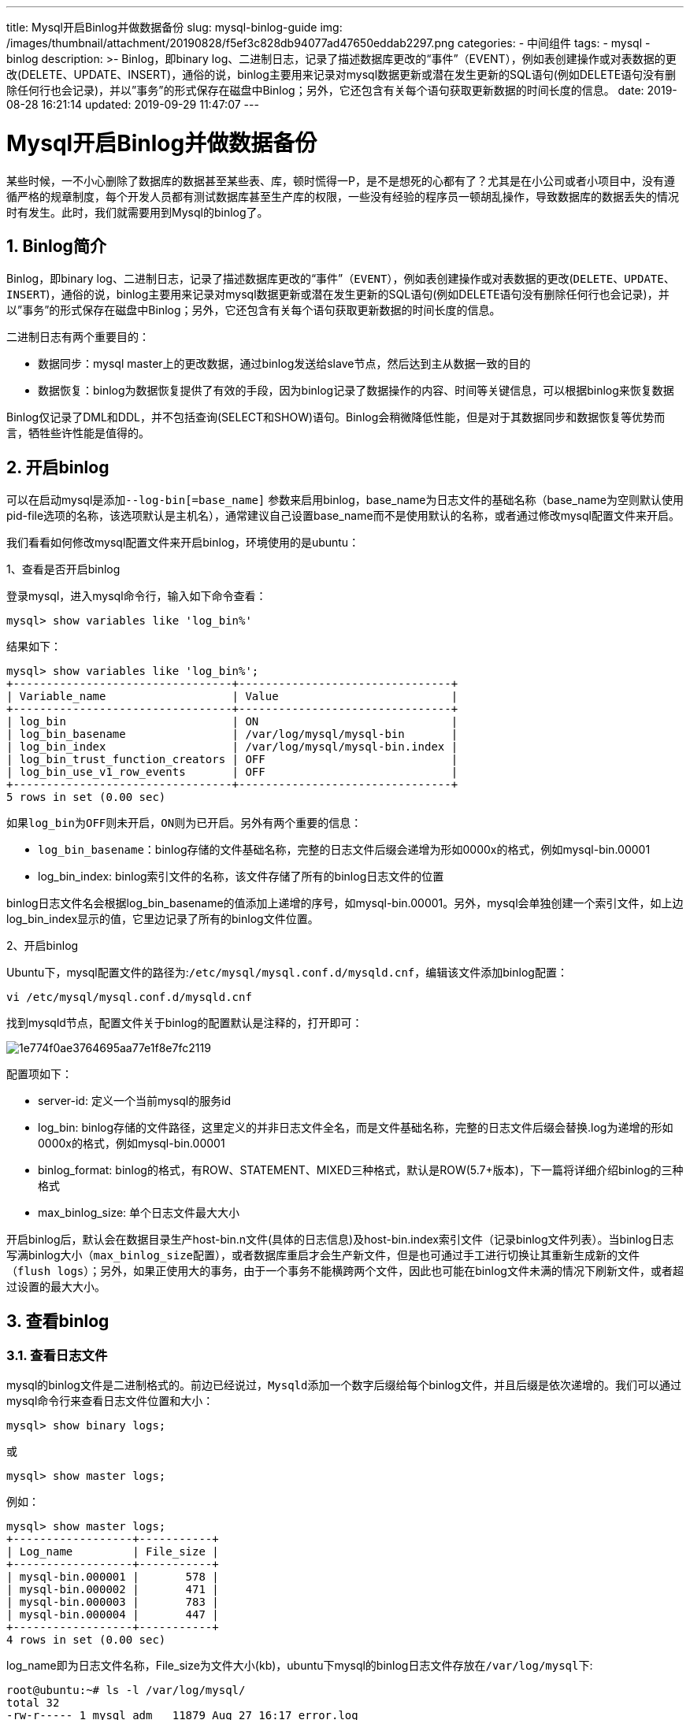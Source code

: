 ---
title: Mysql开启Binlog并做数据备份
slug: mysql-binlog-guide
img: /images/thumbnail/attachment/20190828/f5ef3c828db94077ad47650eddab2297.png
categories:
  - 中间组件
tags:
  - mysql
  - binlog
description: >-
  Binlog，即binary
  log、二进制日志，记录了描述数据库更改的“事件”（EVENT），例如表创建操作或对表数据的更改(DELETE、UPDATE、INSERT)，通俗的说，binlog主要用来记录对mysql数据更新或潜在发生更新的SQL语句(例如DELETE语句没有删除任何行也会记录)，并以”事务”的形式保存在磁盘中Binlog；另外，它还包含有关每个语句获取更新数据的时间长度的信息。
date: 2019-08-28 16:21:14
updated: 2019-09-29 11:47:07
---

= Mysql开启Binlog并做数据备份
:author: belonk.com
:date: 2019-09-29
:doctype: article
:email: belonk@126.com
:encoding: UTF-8
:favicon:
:generateToc: true
:icons: font
:imagesdir: images
:keywords: binlog,mysql,日志,数据恢复,主从,开启binlog,查看binlog日志,mysqlbinlog
:linkcss: true
:numbered: true
:stylesheet: 
:tabsize: 4
:tag: mysql,binlog
:toc: auto
:toc-title: 目录
:toclevels: 4
:website: https://belonk.com

某些时候，一不小心删除了数据库的数据甚至某些表、库，顿时慌得一P，是不是想死的心都有了？尤其是在小公司或者小项目中，没有遵循严格的规章制度，每个开发人员都有测试数据库甚至生产库的权限，一些没有经验的程序员一顿胡乱操作，导致数据库的数据丢失的情况时有发生。此时，我们就需要用到Mysql的binlog了。


== Binlog简介
 
Binlog，即binary log、二进制日志，记录了描述数据库更改的“事件”（``EVENT``），例如表创建操作或对表数据的更改(``DELETE``、``UPDATE``、``INSERT``)，通俗的说，binlog主要用来记录对mysql数据更新或潜在发生更新的SQL语句(例如DELETE语句没有删除任何行也会记录)，并以”事务”的形式保存在磁盘中Binlog；另外，它还包含有关每个语句获取更新数据的时间长度的信息。

二进制日志有两个重要目的：

* 数据同步：mysql master上的更改数据，通过binlog发送给slave节点，然后达到主从数据一致的目的
* 数据恢复：binlog为数据恢复提供了有效的手段，因为binlog记录了数据操作的内容、时间等关键信息，可以根据binlog来恢复数据

Binlog仅记录了DML和DDL，并不包括查询(SELECT和SHOW)语句。Binlog会稍微降低性能，但是对于其数据同步和数据恢复等优势而言，牺牲些许性能是值得的。


== 开启binlog
 
可以在启动mysql是添加``--log-bin[=base_name]`` 参数来启用binlog，base_name为日志文件的基础名称（base_name为空则默认使用pid-file选项的名称，该选项默认是主机名），通常建议自己设置base_name而不是使用默认的名称，或者通过修改mysql配置文件来开启。

我们看看如何修改mysql配置文件来开启binlog，环境使用的是ubuntu：

1、查看是否开启binlog

登录mysql，进入mysql命令行，输入如下命令查看：


----
mysql> show variables like 'log_bin%'
----

结果如下：

----
mysql> show variables like 'log_bin%';
+---------------------------------+--------------------------------+
| Variable_name                   | Value                          |
+---------------------------------+--------------------------------+
| log_bin                         | ON                             |
| log_bin_basename                | /var/log/mysql/mysql-bin       |
| log_bin_index                   | /var/log/mysql/mysql-bin.index |
| log_bin_trust_function_creators | OFF                            |
| log_bin_use_v1_row_events       | OFF                            |
+---------------------------------+--------------------------------+
5 rows in set (0.00 sec)
----
 
如果``log_bin``为``OFF``则未开启，``ON``则为已开启。另外有两个重要的信息：

* ``log_bin_basename``：binlog存储的文件基础名称，完整的日志文件后缀会递增为形如0000x的格式，例如mysql-bin.00001
* log_bin_index: binlog索引文件的名称，该文件存储了所有的binlog日志文件的位置

binlog日志文件名会根据log_bin_basename的值添加上递增的序号，如mysql-bin.00001。另外，mysql会单独创建一个索引文件，如上边log_bin_index显示的值，它里边记录了所有的binlog文件位置。

2、开启binlog

Ubuntu下，mysql配置文件的路径为:``/etc/mysql/mysql.conf.d/mysqld.cnf``，编辑该文件添加binlog配置：

----
vi /etc/mysql/mysql.conf.d/mysqld.cnf
----

找到mysqld节点，配置文件关于binlog的配置默认是注释的，打开即可：

image::/images/attachment/20190827/1e774f0ae3764695aa77e1f8e7fc2119.png[]

配置项如下：

* server-id: 定义一个当前mysql的服务id
* log_bin: binlog存储的文件路径，这里定义的并非日志文件全名，而是文件基础名称，完整的日志文件后缀会替换.log为递增的形如0000x的格式，例如mysql-bin.00001
* binlog_format: binlog的格式，有ROW、STATEMENT、MIXED三种格式，默认是ROW(5.7+版本)，下一篇将详细介绍binlog的三种格式
* max_binlog_size: 单个日志文件最大大小

开启binlog后，默认会在数据目录生产host-bin.n文件(具体的日志信息)及host-bin.index索引文件（记录binlog文件列表）。当binlog日志写满binlog大小（``max_binlog_size``配置），或者数据库重启才会生产新文件，但是也可通过手工进行切换让其重新生成新的文件（``flush logs``）；另外，如果正使用大的事务，由于一个事务不能横跨两个文件，因此也可能在binlog文件未满的情况下刷新文件，或者超过设置的最大大小。


== 查看binlog

=== 查看日志文件
 
mysql的binlog文件是二进制格式的。前边已经说过，``Mysqld``添加一个数字后缀给每个binlog文件，并且后缀是依次递增的。我们可以通过mysql命令行来查看日志文件位置和大小：

----
mysql> show binary logs;
----

或

----
mysql> show master logs;
----

例如：

----
mysql> show master logs;
+------------------+-----------+
| Log_name         | File_size |
+------------------+-----------+
| mysql-bin.000001 |       578 |
| mysql-bin.000002 |       471 |
| mysql-bin.000003 |       783 |
| mysql-bin.000004 |       447 |
+------------------+-----------+
4 rows in set (0.00 sec)
----
 
log_name即为日志文件名称，File_size为文件大小(kb)，ubuntu下mysql的binlog日志文件存放在``/var/log/mysql``下:

----
root@ubuntu:~# ls -l /var/log/mysql/
total 32
-rw-r----- 1 mysql adm   11879 Aug 27 16:17 error.log
-rw-r----- 1 mysql mysql   578 Aug 27 16:27 mysql-bin.000001
-rw-r----- 1 mysql mysql   471 Aug 27 16:39 mysql-bin.000002
-rw-r----- 1 mysql mysql   783 Aug 27 16:44 mysql-bin.000003
-rw-r----- 1 mysql mysql   447 Aug 27 16:44 mysql-bin.000004
-rw-r----- 1 mysql mysql   128 Aug 27 16:44 mysql-bin.index
----
 
mysql-bin.index索引文件记录了binlog日志文件的位置：

----
root@ubuntu:~# cat /var/log/mysql/mysql-bin.index 
/var/log/mysql/mysql-bin.000001
/var/log/mysql/mysql-bin.000002
/var/log/mysql/mysql-bin.000003
/var/log/mysql/mysql-bin.000004
----
 
通过如下命令可以查看当前正在写入的日志文件和当前的位置：


----
mysql> show master status
----

例如：

----
mysql> show master status;
+------------------+----------+--------------+------------------+-------------------+
| File             | Position | Binlog_Do_DB | Binlog_Ignore_DB | Executed_Gtid_Set |
+------------------+----------+--------------+------------------+-------------------+
| mysql-bin.000004 |      447 |              |                  |                   |
+------------------+----------+--------------+------------------+-------------------+
1 row in set (0.00 sec)
----
 

=== 查看日志内容
 
Mysql日志文件是二进制文件，不能通过文本工具直接查看，有两种方式可以查看它。

1、mysqlbinlog工具

Mysql官方专门提供了一个查看binlog的工具，可有查看本地和远程服务器的binlog日志，具体语法如下：

----
mysqlbinlog [options] log-files
----

一些常用的选项：

* -d， --database=name:&nbsp;仅列出ZH数据库的条目（仅限本地日志）
* -p, --password[=name]: 连接远程服务器的密码&nbsp;
* -r, --result-file=name: 将显示的日志内容输出到指定的文件中
* -j, --start-position=#: 设置日志内容的开始位置N
* --stop-position=#: 设置日志内容的结束位置N
* --start-datetime=name: 设置日志内容开始时间
* --stop-datetime=name: 设置日志内容结束时间
* -v, --verbose: 显示更详细的日志内容，-vv则是显示比-v更详细的内容

例如，查看日志文件内容：


----
mysqlbinlog -v /var/log/mysql/mysql-bin.000004
----

注意日志文件要使用绝对地址。

日志文件太大，可以按照时间和起止位置来查询日志：

----
mysqlbinlog  --start-position=100 --stop-position=200 /var/log/mysql/mysql-bin.000004
----

查看某时间点之前的日志：

----
mysqlbinlog  --stop-datetime='2019-08-27 16:44:38' /var/log/mysql/mysql-bin.000004c
----

将日志结果输出到文本文件中：

----
mysqlbinlog /var/log/mysql/mysql-bin.000004c -r log.sql
----

更多关于mysqlbinlog工具的使用，可以使用``mysqlbinlog --help``来查看。

2、命令行查看

另一种查看binlog的方式是使用mysql命令行，这需要登录mysql客户端，语法如下：

----
SHOW BINLOG EVENTS [IN 'log_name'] [FROM pos] [LIMIT [offset,] row_count]
----

各个参数解释如下：

* IN 'log_name'：指定要查询的binlog文件名(不指定就是第一个binlog文件)
* FROM pos：指定从哪个pos起始点开始查起(不指定就是从整个文件首个pos点开始算)
* LIMIT [offset,]：偏移量(不指定就是0)
* row_count：查询总条数(不指定就是所有行)

例如，查看日志内容：

----
mysql> show binlog events in 'mysql-bin.000004';
+------------------+-----+----------------+-----------+-------------+----------------------------------------------------------+
| Log_name         | Pos | Event_type     | Server_id | End_log_pos | Info                                                     |
+------------------+-----+----------------+-----------+-------------+----------------------------------------------------------+
| mysql-bin.000004 |   4 | Format_desc    |         1 |         123 | Server ver: 5.7.27-0ubuntu0.16.04.1-log, Binlog ver: 4   |
| mysql-bin.000004 | 123 | Previous_gtids |         1 |         154 |                                                          |
| mysql-bin.000004 | 154 | Anonymous_Gtid |         1 |         219 | SET @@SESSION.GTID_NEXT= 'ANONYMOUS'                     |
| mysql-bin.000004 | 219 | Query          |         1 |         298 | BEGIN                                                    |
| mysql-bin.000004 | 298 | Query          |         1 |         416 | use `test`; update user set name = 'wangwu' where id = 1 |
| mysql-bin.000004 | 416 | Xid            |         1 |         447 | COMMIT /* xid=42 */                                      |
+------------------+-----+----------------+-----------+-------------+----------------------------------------------------------+
6 rows in set (0.00 sec)
----
 

=== 删除日志
 
重新开启一个日志文件来记录：


----
mysql> flush logs
----

如果要清空所有binlog文件，则使用：


----
mysql> reset master
----

更多关于binlog的信息，请查阅mysql官方文档。


== Mysql数据备份
 
如果使用类似阿里云RDS这样的云产品，备份非常容易，只需要在页面来设置备份策略即可；如果是自己安装mysql，那么需要编写备份脚本，并加入定时任务来实现定时备份。这里选择的是后者，我们看看如何实现。

基本思路：编写脚本，使用``mysqldump``工具从mysql服务器上生产备份sql文件，然后使用linux的``crontab``来添加定时任务。

1、创建备份目录

先创建一个备份目录，用来存放备份好的sql脚本文件

----
mkdir -p /data/mysql_backup
----

2、编写备份脚本

----
vi mysql_data_backup.sh
----

然后写入如下内容

----
/usr/bin/mysqldump -uroot -ppassword zentao | gzip > /data/mysql_backup/`date '+%Y%m%d_%H%M%S'`.sql.gz
----

上边的命令使用了绝对路径的mysqldump导出sql脚本，并进行了gzip压缩，sql脚本的名称按照日期格式来命名。注意，-u和-p后边没有空格。

保存后添加可执行权限：

----
chmod +x mysql_data_backup.sh
----

测试脚本能否正常运行：

----
./mysql_data_backup.sh
----

正常则产生压缩文件：

----
root@ubuntu:/data/mysql_backup# ls
20190822_151848.sql.gz  mysql_data_backup.sh
----
 
改造一下脚本，使其删除旧文件，保留一定数量的新文件，则脚本如下：

----
#!/bin/bash
# delete old file
keep_number=2
backup_dir=/data/mysql_backup
file_number=$(ls -l *.gz | grep ^- | wc -l)
while (($file_number > $keep_number))
do
    old_file=$(ls -rt *.gz | head -1)
    echo "delete file: $backup_dir/$old_file"
    rm -f $backup_dir/$old_file
    let file_number--
done
/usr/bin/mysqldump -uroot -ppassword zentao | gzip > /data/mysql_backup/`date '+%Y%m%d_%H%M%S'`.sql.gz
----
 
再改造数据脚本，可以备份多个数据库：

----
#!/bin/bash
# delete old file
dbs=(yixuan service-event service-order service-shopping-cart service-group-shopping service-point)
for db in ${dbs[@]}
do
db_name=$db
keep_number=6
backup_dir=/data/mysql_backup/
file_number=$(ls -l "$db_name"_*.gz | grep ^- | wc -l)
echo $file_number
while (($file_number > $keep_number))
do
    old_file=$(ls -rt "$db_name"_*.gz | head -1)
    echo "delete file: $backup_dir/$old_file"
    rm -f $backup_dir/$old_file
    let file_number--
done
/usr/bin/mysqldump -uroot -pyixuan2018 $db_name | gzip > /data/mysql_backup/"$db_name"_`date '+%Y%m%d_%H%M%S'`.sql.gz
done
----
 
ok，到这里，脚本进行准备完成，接下来需要添加定时任务，定时的执行脚本完成备份。

4、添加定时任务

使用linux的``crontab``定时任务管理器，命令行执行：

----
crontab -e
----

首次使用crontab，会要求选择一个编辑器，选第三个(vim)就行了，如果选错了，可以通过``select-editor`` (针对crontab的一个命令）重新选择。

输入定时备份执行脚本，先测试每分钟备份一次，看看是否成功：

----
*/1 * * * * /data/mysql_data_backup.sh
----

成功则可以看到备份的文件列表，完成后记得改为自己需要的备份频率，如每天晚上1点备份一次。

crontab的格式为：


----
minute hour day month week command
----

* minute： 表示分钟，可以是从0到59之间的任何整数。
* hour：表示小时，可以是从0到23之间的任何整数。
* day：表示日期，可以是从1到31之间的任何整数。
* month：表示月份，可以是从1到12之间的任何整数。
* week：表示星期几，可以是从0到7之间的任何整数，这里的0或7代表星期日。
* command：要执行的命令，可以是系统命令，也可以是自己编写的脚本文件。

ok，到这里定时备份工作就完成了。
